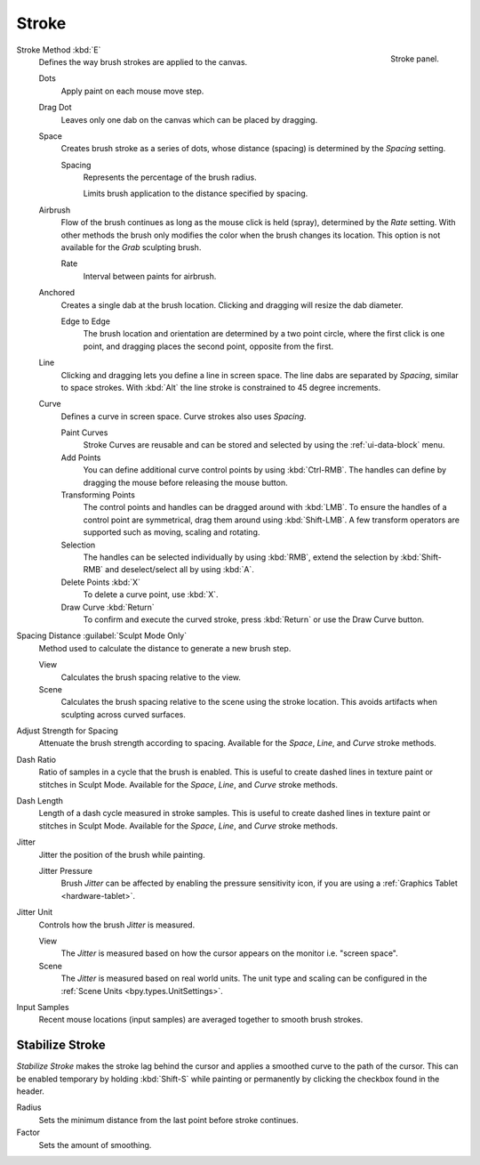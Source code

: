 
******
Stroke
******

.. figure:: /images/sculpt-paint_brush_stroke_stroke-panel.png
   :align: right

   Stroke panel.

Stroke Method :kbd:`E`
   Defines the way brush strokes are applied to the canvas.

   Dots
      Apply paint on each mouse move step.
   Drag Dot
      Leaves only one dab on the canvas which can be placed by dragging.
   Space
      Creates brush stroke as a series of dots,
      whose distance (spacing) is determined by the *Spacing* setting.

      Spacing
         Represents the percentage of the brush radius.

         Limits brush application to the distance specified by spacing.
   Airbrush
      Flow of the brush continues as long as the mouse click is held (spray),
      determined by the *Rate* setting.
      With other methods the brush only modifies the color when the brush changes its location.
      This option is not available for the *Grab* sculpting brush.

      Rate
         Interval between paints for airbrush.
   Anchored
      Creates a single dab at the brush location.
      Clicking and dragging will resize the dab diameter.

      Edge to Edge
         The brush location and orientation are determined by a two point circle,
         where the first click is one point, and dragging places the second point, opposite from the first.
   Line
      Clicking and dragging lets you define a line in screen space.
      The line dabs are separated by *Spacing*, similar to space strokes.
      With :kbd:`Alt` the line stroke is constrained to 45 degree increments.
   Curve
      Defines a curve in screen space. Curve strokes also uses *Spacing*.

      Paint Curves
         Stroke Curves are reusable and can be stored and selected by using the :ref:`ui-data-block` menu.
      Add Points
         You can define additional curve control points by using :kbd:`Ctrl-RMB`.
         The handles can define by dragging the mouse before releasing the mouse button.
      Transforming Points
         The control points and handles can be dragged around with :kbd:`LMB`.
         To ensure the handles of a control point are symmetrical,
         drag them around using :kbd:`Shift-LMB`.
         A few transform operators are supported such as moving, scaling and rotating.
      Selection
         The handles can be selected individually by using :kbd:`RMB`,
         extend the selection by :kbd:`Shift-RMB` and deselect/select all by using :kbd:`A`.
      Delete Points :kbd:`X`
         To delete a curve point, use :kbd:`X`.
      Draw Curve :kbd:`Return`
         To confirm and execute the curved stroke,
         press :kbd:`Return` or use the Draw Curve button.

Spacing Distance :guilabel:`Sculpt Mode Only`
   Method used to calculate the distance to generate a new brush step.

   View
      Calculates the brush spacing relative to the view.
   Scene
      Calculates the brush spacing relative to the scene using the stroke location.
      This avoids artifacts when sculpting across curved surfaces.

Adjust Strength for Spacing
   Attenuate the brush strength according to spacing.
   Available for the *Space*, *Line*, and *Curve* stroke methods.

Dash Ratio
   Ratio of samples in a cycle that the brush is enabled.
   This is useful to create dashed lines in texture paint or stitches in Sculpt Mode.
   Available for the *Space*, *Line*, and *Curve* stroke methods.

Dash Length
   Length of a dash cycle measured in stroke samples.
   This is useful to create dashed lines in texture paint or stitches in Sculpt Mode.
   Available for the *Space*, *Line*, and *Curve* stroke methods.

Jitter
   Jitter the position of the brush while painting.

   Jitter Pressure
      Brush *Jitter* can be affected by enabling the pressure sensitivity icon,
      if you are using a :ref:`Graphics Tablet <hardware-tablet>`.
Jitter Unit
   Controls how the brush *Jitter* is measured.

   View
      The *Jitter* is measured based on how the cursor appears on the monitor i.e. "screen space".
   Scene
      The *Jitter* is measured based on real world units.
      The unit type and scaling can be configured in the :ref:`Scene Units <bpy.types.UnitSettings>`.

Input Samples
   Recent mouse locations (input samples) are averaged together to smooth brush strokes.


Stabilize Stroke
================

*Stabilize Stroke* makes the stroke lag behind the cursor
and applies a smoothed curve to the path of the cursor.
This can be enabled temporary by holding :kbd:`Shift-S` while painting
or permanently by clicking the checkbox found in the header.

Radius
   Sets the minimum distance from the last point before stroke continues.
Factor
   Sets the amount of smoothing.
